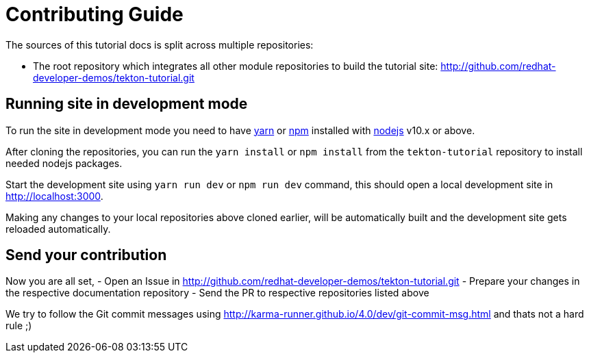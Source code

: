 = Contributing Guide

The sources of this tutorial docs is split across multiple repositories:

- The root repository which integrates all other module repositories to build the tutorial site:
 http://github.com/redhat-developer-demos/tekton-tutorial.git

== Running site in development mode

To run the site in development mode you need to have https://yarnpkg.com[yarn] or https://nodejs.org/en/[npm] installed with https://nodejs.org[nodejs] v10.x or above. 

After cloning the repositories, you can run the `yarn install` or `npm install` from the `tekton-tutorial` repository to install needed nodejs packages.

Start the development site using `yarn run dev` or `npm run dev` command, this should open a local development site in http://localhost:3000. 

Making any changes to your local repositories above cloned earlier, will be automatically built and the development site gets reloaded automatically.

== Send your contribution

Now you are all set, 
- Open an Issue in http://github.com/redhat-developer-demos/tekton-tutorial.git
- Prepare your changes in the respective documentation repository
- Send the PR to respective repositories listed above

We try to follow the Git commit messages using http://karma-runner.github.io/4.0/dev/git-commit-msg.html and thats not a hard rule ;)

